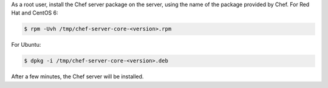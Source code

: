 
.. tag install_chef_server_install_package

.. This topic is hooked in globally to install topics for Chef server applications.


As a root user, install the Chef server package on the server, using the name of the package provided by Chef. For Red Hat and CentOS 6:

.. code-block:: bash

   $ rpm -Uvh /tmp/chef-server-core-<version>.rpm

For Ubuntu:

.. code-block:: bash

   $ dpkg -i /tmp/chef-server-core-<version>.deb

After a few minutes, the Chef server will be installed.

.. end_tag

